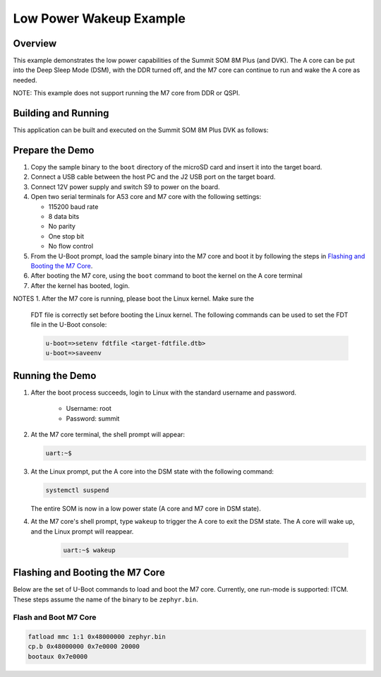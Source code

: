 .. _low_power_wakeup:

Low Power Wakeup Example
##############################

Overview
********

This example demonstrates the low power capabilities of the Summit SOM 8M Plus
(and DVK). The A core can be put into the Deep Sleep Mode (DSM), with the DDR
turned off, and the M7 core can continue to run and wake the A core as needed.

NOTE: This example does not support running the M7 core from DDR or QSPI.

Building and Running
********************

This application can be built and executed on the Summit SOM 8M Plus
DVK as follows:

.. zephyr-app-commands::
   :zephyr-app: samples/low_power_wakeup
   :host-os: unix
   :board: summitsom8mplus_dvk_itcm
   :goals: run
   :compact:

Prepare the Demo
****************
1.  Copy the sample binary to the ``boot`` directory of the microSD card and
    insert it into the target board.
2.  Connect a USB cable between the host PC and the J2 USB port on the target
    board.
3.  Connect 12V power supply and switch S9 to power on the board.
4.  Open two serial terminals for A53 core and M7 core with the following
    settings:

    * 115200 baud rate
    * 8 data bits
    * No parity
    * One stop bit
    * No flow control
5.  From the U-Boot prompt, load the sample binary into the M7 core and boot it
    by following the steps in `Flashing and Booting the M7 Core`_.
6.  After booting the M7 core, using the ``boot`` command to boot the kernel on
    the A core terminal
7.  After the kernel has booted, login.

NOTES
1.  After the M7 core is running, please boot the Linux kernel. Make sure the
    FDT file is correctly set before booting the Linux kernel. The following
    commands can be used to set the FDT file in the U-Boot console:

    .. code-block:: console

        u-boot=>setenv fdtfile <target-fdtfile.dtb>
        u-boot=>saveenv

Running the Demo
****************
#. After the boot process succeeds, login to Linux with the standard username
   and password.

    * Username: root
    * Password: summit

#.  At the M7 core terminal, the shell prompt will appear:

    .. code-block:: console

        uart:~$

#.  At the Linux prompt, put the A core into the DSM state with the following
    command:

    .. code-block:: bash

        systemctl suspend

    The entire SOM is now in a low power state (A core and M7 core in DSM state).

#. At the M7 core's shell prompt, type ``wakeup`` to trigger the A core to exit
   the DSM state. The A core will wake up, and the Linux prompt will reappear.

    .. code-block:: console

        uart:~$ wakeup

Flashing and Booting the M7 Core
********************************
Below are the set of U-Boot commands to load and boot the M7 core. Currently,
one run-mode is supported: ITCM. These steps assume the name of the binary to be
``zephyr.bin``.

Flash and Boot M7 Core
=======================================
.. code-block:: console

    fatload mmc 1:1 0x48000000 zephyr.bin
    cp.b 0x48000000 0x7e0000 20000
    bootaux 0x7e0000
